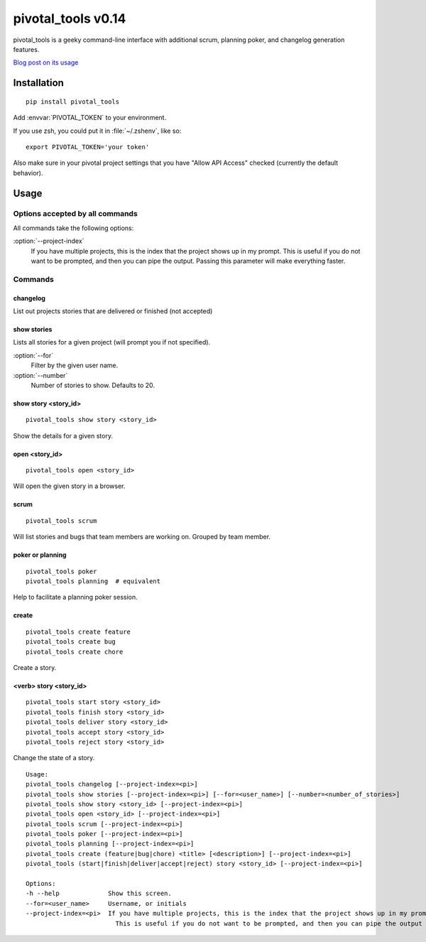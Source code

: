 pivotal_tools v0.14
===================

pivotal_tools is a geeky command-line interface with additional scrum, planning
poker, and changelog generation features.

`Blog post on its usage`_

.. _Blog post on its usage: http://jtushman.github.io/blog/2013/08/15/introducing-pivotal-tools/


Installation
------------

::

    pip install pivotal_tools

Add :envvar:`PIVOTAL_TOKEN` to your environment.

If you use zsh, you could put it in :file:`~/.zshenv`, like so::

    export PIVOTAL_TOKEN='your token'

Also make sure in your pivotal project settings that you have "Allow API
Access" checked (currently the default behavior).

Usage
-----

Options accepted by all commands
""""""""""""""""""""""""""""""""

All commands take the following options:

:option:`--project-index`
    If you have multiple projects, this is the index that the project shows up
    in my prompt. This is useful if you do not want to be prompted, and then
    you can pipe the output. Passing this parameter will make everything
    faster.

Commands
""""""""

changelog
^^^^^^^^^

List out projects stories that are delivered or finished (not accepted)

show stories
^^^^^^^^^^^^

Lists all stories for a given project (will prompt you if not specified).

:option:`--for`
    Filter by the given user name.

:option:`--number`
    Number of stories to show. Defaults to 20.

show story <story_id>
^^^^^^^^^^^^^^^^^^^^^

::

    pivotal_tools show story <story_id>

Show the details for a given story.

open <story_id>
^^^^^^^^^^^^^^^

::

    pivotal_tools open <story_id>

Will open the given story in a browser.

scrum
^^^^^

::

    pivotal_tools scrum

Will list stories and bugs that team members are working on. Grouped by team
member.

poker or planning
^^^^^^^^^^^^^^^^^

::

    pivotal_tools poker
    pivotal_tools planning  # equivalent

Help to facilitate a planning poker session.

create
^^^^^^

::

    pivotal_tools create feature
    pivotal_tools create bug
    pivotal_tools create chore

Create a story.

<verb> story <story_id>
^^^^^^^^^^^^^^^^^^^^^^^

::

    pivotal_tools start story <story_id>
    pivotal_tools finish story <story_id>
    pivotal_tools deliver story <story_id>
    pivotal_tools accept story <story_id>
    pivotal_tools reject story <story_id>

Change the state of a story.

::

    Usage:
    pivotal_tools changelog [--project-index=<pi>]
    pivotal_tools show stories [--project-index=<pi>] [--for=<user_name>] [--number=<number_of_stories>]
    pivotal_tools show story <story_id> [--project-index=<pi>]
    pivotal_tools open <story_id> [--project-index=<pi>]
    pivotal_tools scrum [--project-index=<pi>]
    pivotal_tools poker [--project-index=<pi>]
    pivotal_tools planning [--project-index=<pi>]
    pivotal_tools create (feature|bug|chore) <title> [<description>] [--project-index=<pi>]
    pivotal_tools (start|finish|deliver|accept|reject) story <story_id> [--project-index=<pi>]

    Options:
    -h --help             Show this screen.
    --for=<user_name>     Username, or initials
    --project-index=<pi>  If you have multiple projects, this is the index that the project shows up in my prompt
                            This is useful if you do not want to be prompted, and then you can pipe the output
